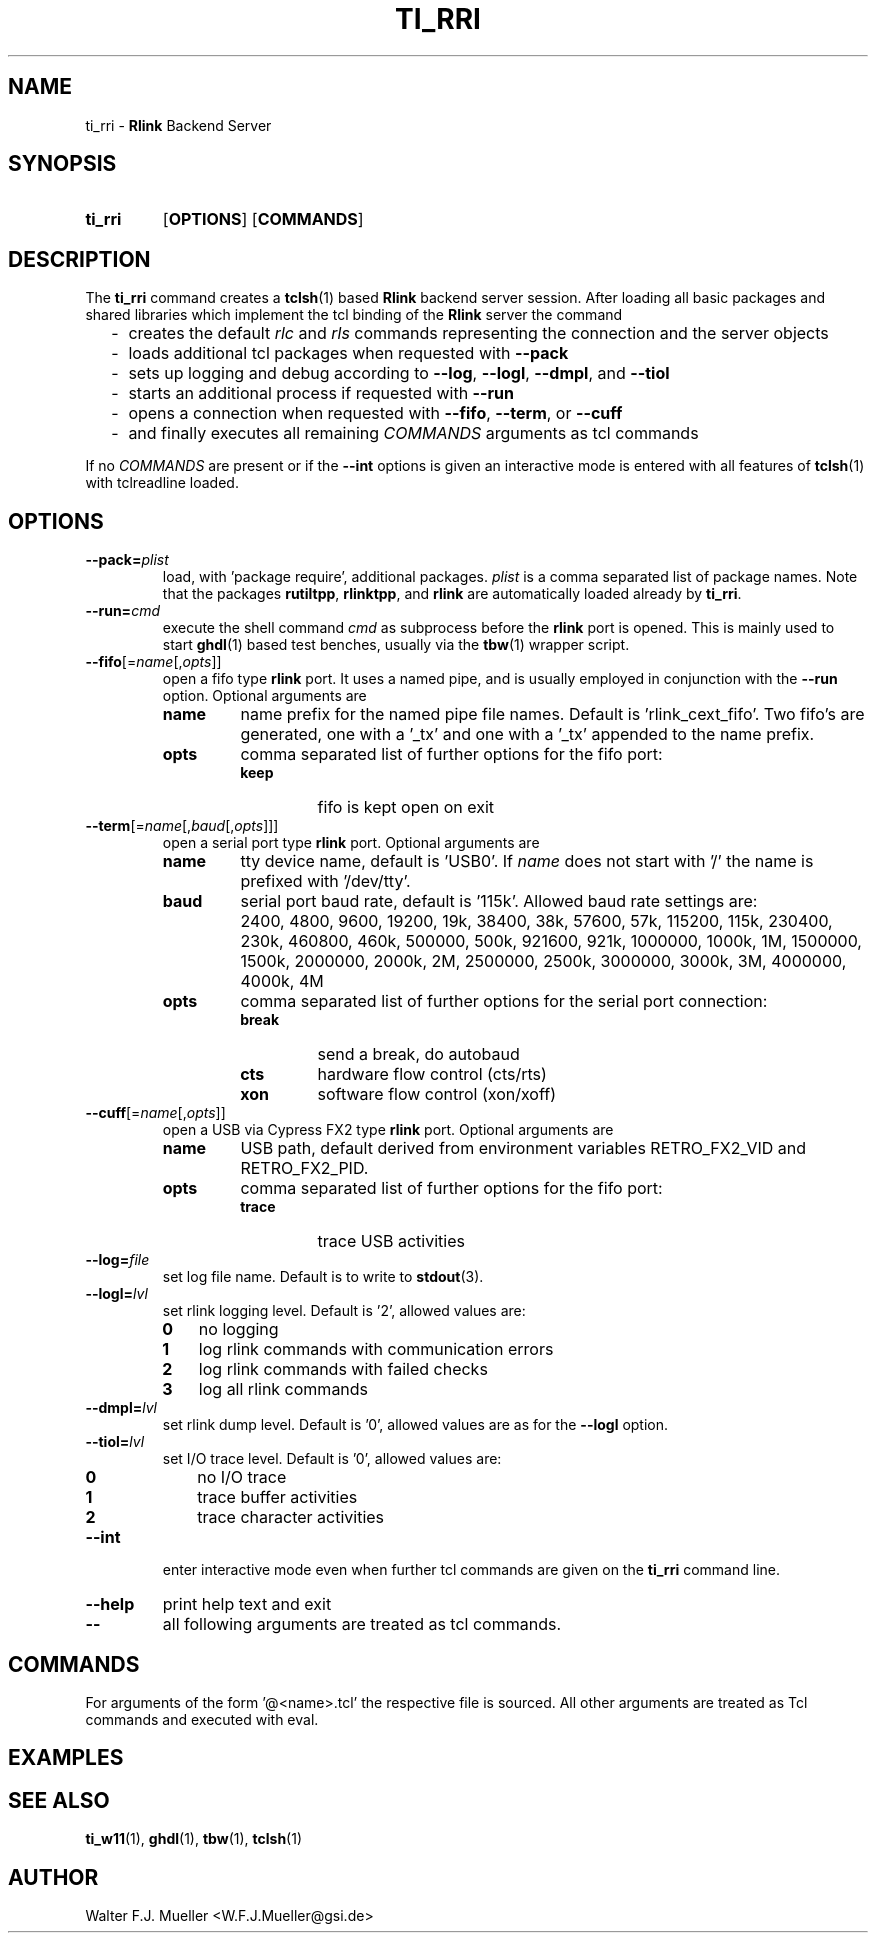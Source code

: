 .\"  -*- nroff -*-
.\"  $Id: ti_rri.1 558 2014-06-01 22:20:51Z mueller $
.\"
.\" Copyright 2013- by Walter F.J. Mueller <W.F.J.Mueller@gsi.de>
.\" 
.\" ------------------------------------------------------------------
.
.TH TI_RRI 1 2013-05-20 "Retro Project" "Retro Project Manual"
.\" ------------------------------------------------------------------
.SH NAME
ti_rri \- \fBRlink\fP Backend Server
.\" ------------------------------------------------------------------
.SH SYNOPSIS
.
.SY ti_rri
.OP OPTIONS
.OP COMMANDS
.YS
.
.\" ------------------------------------------------------------------
.SH DESCRIPTION
The \fBti_rri\fP command creates a \fBtclsh\fP(1) based \fBRlink\fP backend
server session. After loading all basic packages and shared libraries which
implement the tcl binding of the \fBRlink\fP server the command

.RS 2
.PD 0
.IP "-" 2
creates the default \fIrlc\fP and \fIrls\fP commands representing the connection
and the server objects
.IP "-"
loads additional tcl packages when requested with \fB\-\-pack\fP
.IP "-"
sets up logging and debug according to  \fB\-\-log\fP,  \fB\-\-logl\fP,
\fB\-\-dmpl\fP, and \fB\-\-tiol\fP
.IP "-"
starts an additional process if requested with \fB\-\-run\fP
.IP "-"
opens a connection when requested with \fB\-\-fifo\fP, 
\fB\-\-term\fP, or \fB\-\-cuff\fP
.IP "-"
and finally executes all remaining \fICOMMANDS\fP arguments as tcl commands
.PD
.RE
.PP
If no \fICOMMANDS\fP are present or if the \fB\-\-int\fP options is given
an interactive mode is entered with all features of \fBtclsh\fP(1) with
tclreadline loaded.
.
.\" ------------------------------------------------------------------
.SH OPTIONS
.\" ----------------------------------------------
.IP \fB\-\-pack=\fIplist\fR
load, with 'package require', additional packages. \fIplist\fP is a comma
separated list of package names. Note that the packages
.BR rutiltpp ,
.BR rlinktpp ,
and
.BR rlink
are automatically loaded already by \fBti_rri\fP.
.
.\" -- --run -------------------------------------
.IP \fB\-\-run=\fIcmd\fR
execute the shell command \fIcmd\fP as subprocess before the \fBrlink\fP
port is opened. This is mainly used to start \fBghdl\fP(1) based test
benches, usually via the \fBtbw\fP(1) wrapper script.
.
.\" -- --fifo ------------------------------------
.IP \fB\-\-fifo\fR[=\fIname\fR[,\fIopts\fR]]
open a fifo type \fBrlink\fP port. It uses a named pipe, and is usually
employed in conjunction with the \fB\-\-run\fP option.
Optional arguments are
.RS
.IP \fBname\fP
name prefix for the named pipe file names. Default is 'rlink_cext_fifo'.
Two fifo's are generated, one with a '_tx' and one with a '_tx' appended
to the name prefix.
.IP \fBopts\fP
comma separated list of further options for the fifo port:
.RS
.PD 0
.TP
.B keep
fifo is kept open on exit
.PD
.RE
.RE
.
.\" -- --term ------------------------------------
.IP \fB\-\-term\fR[=\fIname\fR[,\fIbaud\fR[,\fIopts\fR]]]
open a serial port type \fBrlink\fP port. Optional arguments are
.RS
.IP \fBname\fP
tty device name, default is 'USB0'. If \fIname\fP does not start with '/'
the name is prefixed with '/dev/tty'.
.IP \fBbaud\fP
serial port baud rate, default is '115k'. Allowed baud rate settings are:
.RS
.PD 0
.IP "" 3
2400, 4800, 9600, 19200, 19k, 38400, 38k,
57600, 57k, 115200, 115k, 230400, 230k,
460800, 460k, 500000, 500k, 921600, 921k,
1000000, 1000k, 1M, 1500000, 1500k,
2000000, 2000k, 2M, 2500000, 2500k,
3000000, 3000k, 3M, 4000000, 4000k, 4M
.PD
.RE
.IP \fBopts\fP
comma separated list of further options for the serial port connection:
.RS
.PD 0
.IP \fBbreak\fP
send a break, do autobaud
.IP \fBcts\fP
hardware flow control (cts/rts)
.IP \fBxon\fP
software flow control (xon/xoff)
.PD
.RE
.RE
.
.\" -- --cuff ------------------------------------
.IP \fB\-\-cuff\fR[=\fIname\fR[,\fIopts\fR]]
open a USB via Cypress FX2 type \fBrlink\fP port. Optional arguments are
.RS
.IP \fBname\fP
USB path, default derived from environment variables RETRO_FX2_VID and 
RETRO_FX2_PID.
.IP \fBopts\fP
comma separated list of further options for the fifo port:
.RS
.PD 0
.IP \fBtrace\fP
trace USB activities
.PD
.RE
.RE
.
.\" -- --log ------------------------------------
.IP \fB\-\-log=\fIfile\fR
set log file name. Default is to write to \fBstdout\fP(3).
.
.\" -- --logl -----------------------------------
.IP \fB\-\-logl=\fIlvl\fR
set rlink logging level. Default is '2', allowed values are:
.RS
.PD 0
.IP \fB0\fP 3
no logging
.IP \fB1\fP 3
log rlink commands with communication errors
.IP \fB2\fP 3
log rlink commands with failed checks
.IP \fB3\fP 3
log all rlink commands
.PD
.RE
.
.\" -- --dmpl -----------------------------------
.IP \fB\-\-dmpl=\fIlvl\fR
set rlink dump level. Default is '0', allowed values are as for the
\fB\-\-logl\fP option.
.
.\" -- --tiol -----------------------------------
.IP \fB\-\-tiol=\fIlvl\fR
set I/O trace level. Default is '0', allowed values are:
.RS
.PD 0
.IP \fB0\fP 3
no I/O trace
.IP \fB1\fP 3
trace buffer activities
.IP \fB2\fP 3
trace character activities
.PD
.RE
.
.\" -- --int ------------------------------------
.IP \fB\-\-int\fP
enter interactive mode even when further tcl commands are given on the
\fBti_rri\fP command line.
.
.\" -- --help -----------------------------------
.IP \fB\-\-help\fP
print help text and exit
.
.\" -- -- ---------------------------------------
.IP \fB\-\-\fP
all following arguments are treated as tcl commands.
.
.\" ------------------------------------------------------------------
.SH COMMANDS
For arguments of the form '@<name>.tcl' the respective file is
sourced. All other arguments are treated as Tcl commands and executed
with eval.
.
.\" ------------------------------------------------------------------
.SH EXAMPLES

.\" ------------------------------------------------------------------
.SH "SEE ALSO"
.BR ti_w11 (1),
.BR ghdl (1),
.BR tbw (1),
.BR tclsh (1)

.\" ------------------------------------------------------------------
.SH AUTHOR
Walter F.J. Mueller <W.F.J.Mueller@gsi.de>

